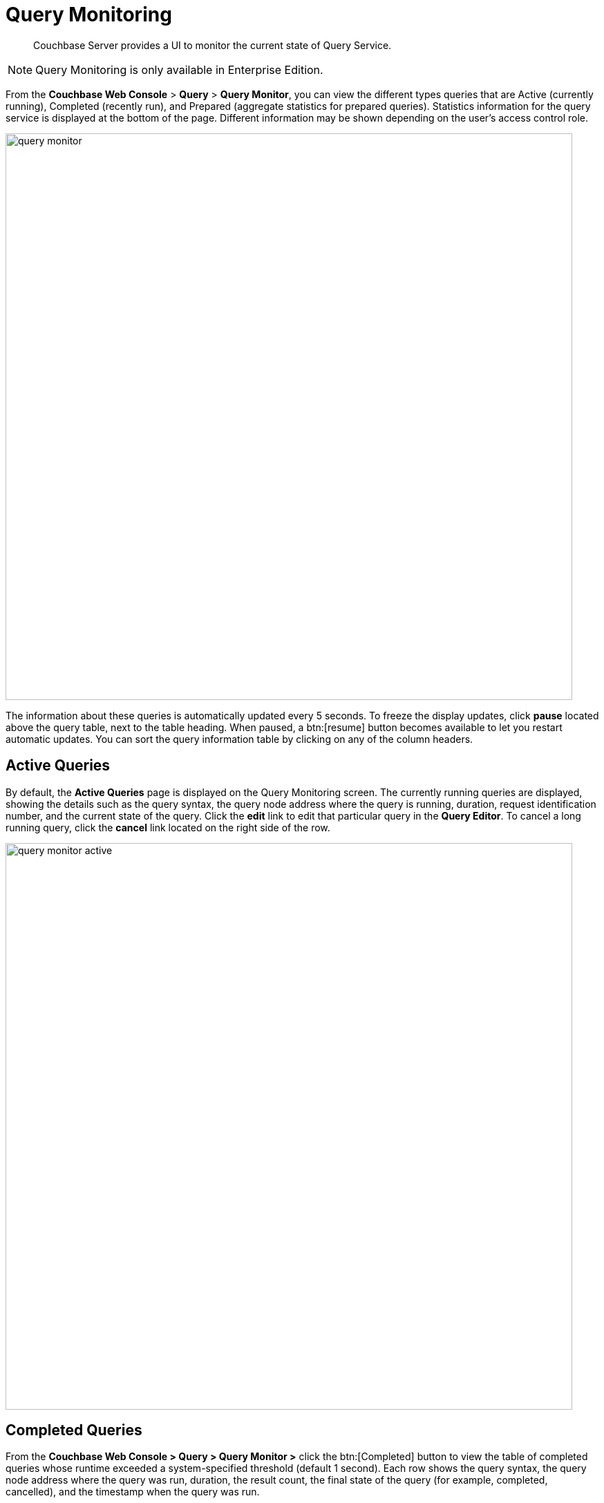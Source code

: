 = Query Monitoring
:imagesdir: ../assets/images
:page-edition: Enterprise Edition
:description: Couchbase Server provides a UI to monitor the current state of Query Service.

[abstract]
{description}

NOTE: Query Monitoring is only available in Enterprise Edition.

From the [.ui]*Couchbase Web Console* > [.ui]*Query* > [.ui]*Query Monitor*, you can view the different types queries that are Active (currently running), Completed (recently run), and Prepared (aggregate statistics for prepared queries).
Statistics information for the query service is displayed at the bottom of the page.
Different information may be shown depending on the user’s access control role.

image::query-monitor.png[,820]

The information about these queries is automatically updated every 5 seconds.
To freeze the display updates, click [.ui]*pause* located above the query table, next to the table heading.
When paused, a btn:[resume] button becomes available to let you restart automatic updates.
You can sort the query information table by clicking on any of the column headers.

[#active-queries]
== Active Queries

By default, the [.ui]*Active Queries* page is displayed on the Query Monitoring screen.
The currently running queries are displayed, showing the details such as the query syntax, the query node address where the query is running, duration, request identification number, and the current state of the query.
Click the [.ui]*edit* link to edit that particular query in the [.ui]*Query Editor*.
To cancel a long running query, click the [.ui]*cancel* link located on the right side of the row.

image::query-monitor-active.png[,820]

[#completed-queries]
== Completed Queries

From the [.ui]*Couchbase Web Console > Query > Query Monitor >* click the btn:[Completed] button to view the table of completed queries whose runtime exceeded a system-specified threshold (default 1 second).
Each row shows the query syntax, the query node address where the query was run, duration, the result count, the final state of the query (for example, completed, cancelled), and the timestamp when the query was run.

image::query-monitor-completed.png[,820]

[#prepared-queries]
== Prepared Queries

From the [.ui]*Couchbase Web Console > Query > Query Monitor >* click the btn:[Prepared] button to view the prepared queries.
This page displays the aggregate statistics for prepared queries showing details such as query syntax, average elapsed time, number of uses, and the query node address.

image::query-monitor-prepared.png[,820]

For more information about system keyspaces and API for monitoring the operation of individual queries and query service nodes, see
xref:manage:monitor/monitoring-n1ql-query.adoc[Monitoring Queries].
